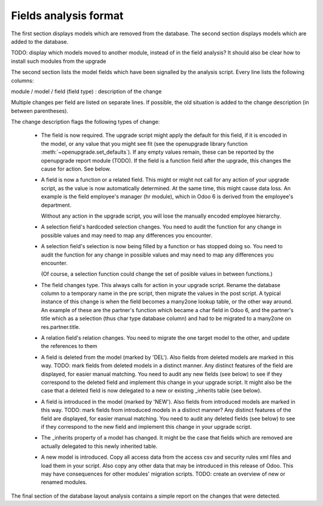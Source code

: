 Fields analysis format
======================

The first section displays models which are removed from the database.
The second section displays models which are added to the database.

TODO: display which models moved to another module, instead of in the field
analysis? It should also be clear how to install such modules from the upgrade

The second section lists the model fields which have been signalled by the
analysis script. Every line lists the following columns:

module / model / field (field type) : description of the change

Multiple changes per field are listed on separate lines.
If possible, the old situation is added to the change description (in between
parentheses).

The change description flags the following types of change:

    * The field is now required. The upgrade script might apply the default for
      this field, if it is encoded in the model, or any value that you might see
      fit (see the openupgrade library
      function :meth:`~openupgrade.set_defaults`). If any empty values remain,
      these can be reported by the openupgrade report module (TODO).
      If the field is a function field after the upgrade, this changes the cause
      for action. See below.

    * A field is now a function or a related field. This might or might not call
      for any action of your upgrade script, as the value is now automatically
      determined. At the same time, this might cause data loss. An example is
      the field employee's manager (hr module), which in Odoo 6 is derived
      from the employee's department.

      Without any action in the upgrade script, you will lose the manually
      encoded employee hierarchy.

    * A selection field's hardcoded selection changes. You need to audit the
      function for any change in possible values and may need to map any
      differences you encounter.

    * A selection field's selection is now being filled by a function or has
      stopped doing so. You need to audit the function for any change in
      possible values and may need to map any differences you encounter.

      (Of course, a selection function could change the set of posible values
      in between functions.)

    * The field changes type. This always calls for action in your upgrade
      script. Rename the database column to a temporary name in the pre script,
      then migrate the values in the post script. A typical instance of this
      change is when the field becomes a many2one lookup table, or the other way
      around. An example of these are the partner's function which became a char
      field in Odoo 6, and the partner's title which as a selection (thus
      char type database column) and had to be migrated to a many2one on
      res.partner.title.

    * A relation field's relation changes. You need to migrate the one target
      model to the other, and update the references to them

    * A field is deleted from the model (marked by 'DEL'). Also fields from
      deleted models are marked in this way. TODO: mark fields from deleted
      models in a distinct manner. Any distinct features of the field are
      displayed, for easier manual matching.
      You need to audit any new fields
      (see below) to see if they correspond to the deleted field and implement
      this change in your upgrade script. It might also be the case that a
      deleted field is now delegated to a new or existing _inherits table (see below).

    * A field is introduced in the model (marked by 'NEW'). Also fields from
      introduced models are marked in this way. TODO: mark fields from introduced
      models in a distinct manner? Any distinct features of the field are
      displayed, for easier manual matching. You need to audit any deleted
      fields (see below) to see if they correspond to the new field and
      implement this change in your upgrade script.

    * The _inherits property of a model has changed. It might be the case that
      fields which are removed are actually delegated to this newly
      inherited table.

    * A new model is introduced. Copy all access data from the access csv and
      security rules xml files and load them in your script. Also copy any
      other data that may be introduced in this release of Odoo. This may
      have consequences for other modules' migration scripts. TODO: create an
      overview of new or renamed modules.

The final section of the database layout analysis contains a simple report on
the changes that were detected.
